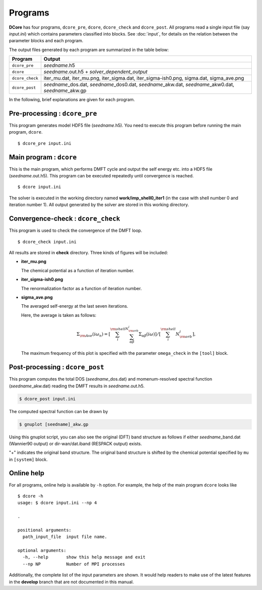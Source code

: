 .. _programs:

Programs
========

**DCore** has four programs, ``dcore_pre``, ``dcore``, ``dcore_check``  and ``dcore_post``.
All programs read a single input file (say *input.ini*) which contains parameters classified into blocks.
See :doc:`input`, for details on the relation between the parameter blocks and each program.

The output files generated by each program are summarized in the table below:

.. csv-table::
    :header: Program, Output
    :widths: 5, 35

    ``dcore_pre``, "*seedname*.h5"
    ``dcore``, "*seedname*.out.h5 + *solver_dependent_output*"
    ``dcore_check``, "iter\_mu.dat, iter\_mu.png, iter\_sigma.dat, iter\_sigma-ish0.png, sigma.dat, sigma\_ave.png"
    ``dcore_post``, "*seedname*\_dos.dat, *seedname*\_dos0.dat, *seedname*\_akw.dat, *seedname*\_akw0.dat, *seedname*\_akw.gp"

..
    All programs can read input files of the same type and get the information by using blocks.
    For details of input parameters defined in each block, see the next section.

..
    ================= ================================================== ====================
    Program           Blocks to read from the input file                 Output HDF files
    ================= ================================================== ====================
    ``dcore_pre``     [model], [system]                                  *seedname*.h5
    ``dcore``         [model], [system], [impurity-solver], [control]    *seedname*.out.h5
    ``dcore_check``   [model], [tool]                                    ---
    ``dcore_post``    [model], [system], [impurity-solver], [tool]       ---
    ================= ================================================== ====================

In the following, brief explanations are given for each program.

Pre-processing : ``dcore_pre``
~~~~~~~~~~~~~~~~~~~~~~~~~~~~~~

This program generates model HDF5 file (*seedname*.h5).
You need to execute this program before running the main program, ``dcore``.

..
    by reading parameters defined in ``[model]`` and ``[system]`` blocks.

::

   $ dcore_pre input.ini

Main program : ``dcore``
~~~~~~~~~~~~~~~~~~~~~~~~

This is the main program, which performs DMFT cycle and output the self energy etc. into a HDF5
file (*seedname*.out.h5).
This program can be executed repeatedly until convergence is reached.

..
    by reading parameters defined in ``[model]``, ``[system]``, ``[impurity-solver]`` and ``[control]`` blocks.

::

   $ dcore input.ini

The solver is executed in the working directory named **work/imp_shell0_iter1** (in the case with shell number 0 and iteration number 1).
All output generated by the solver are stored in this working directory.

Convergence-check : ``dcore_check``
~~~~~~~~~~~~~~~~~~~~~~~~~~~~~~~~~~~

This program is used to check the convergence of the DMFT loop.

..
    by reading parameters defined in ``[model]`` and ``[tool]`` blocks.

::

   $ dcore_check input.ini

..
    ``dcore_check`` shows the history of the calculation of the chemical potential and the average of the self energy for imaginary frequencies,

All results are stored in **check** directory.
Three kinds of figures will be included:

- **iter_mu.png**

  The chemical potential as a function of iteration number.

  .. image:: iter_mu.png
     :width: 500
     :align: center

- **iter_sigma-ish0.png**

  The renormalization factor as a function of iteration number.

  .. image:: iter_sigma-ish0.png
     :width: 500
     :align: center

- **sigma_ave.png**

  The averaged self-energy at the last seven iterations.

  .. image:: sigma_ave.png
     :width: 500
     :align: center

  Here, the average is taken as follows:

  .. math::

     \Sigma_{\rm Ave} (i \omega_n) =
     \left[\sum_i^{\rm shell} \sum_{\alpha \beta}^{N_{\rm orb}^i} \Sigma_{\alpha \beta}(i\omega)\right]
     /\left[\sum_i^{\rm shell} N_{\rm orb}^{i}\right],

  The maximum frequency of this plot is specified with the parameter ``omega_check``
  in the ``[tool]`` block.

..    Here, the average is taken over the shell index *i* and the orbital indices *a*, *b*.

..    .. image:: ../tutorial/square/convergence.png

Post-processing : ``dcore_post``
~~~~~~~~~~~~~~~~~~~~~~~~~~~~~~~~

This program computes the total DOS (*seedname*\_dos.dat) and momenum-resolved spectral function (*seedname*\_akw.dat) reading the DMFT results in *seedname*.out.h5.

..
    This program reads the parameters defined in the ``[model]``, ``[system]``, ``[impurity-solver]`` and ``[tool]`` blocks.

.. code-block:: bash

   $ dcore_post input.ini

The computed spectral function can be drawn by
   
.. code-block:: bash

   $ gnuplot [seedname]_akw.gp

Using this gnuplot script, you can also see the original (DFT) band structure as follows if either
*seedname*\_band.dat (Wannier90 output) or dir-wan/dat.iband (RESPACK output) exists.

.. image:: ../tutorial/srvo3_qe/akw_srvo3.png
   :width: 500
   :align: center

"+" indicates the original band structure.
The original band structure is shifted by the chemical potential specified by ``mu`` in ``[system]`` block.

Online help
~~~~~~~~~~~

For all programs, online help is available by ``-h`` option.
For example, the help of the main program ``dcore`` looks like

::

    $ dcore -h
    usage: $ dcore input.ini --np 4

    .

    positional arguments:
      path_input_file  input file name.

    optional arguments:
      -h, --help       show this help message and exit
      --np NP          Number of MPI processes

Additionally, the complete list of the input parameters are shown.
It would help readers to make use of the latest features in the **develop** branch that are not documented in this manual.
